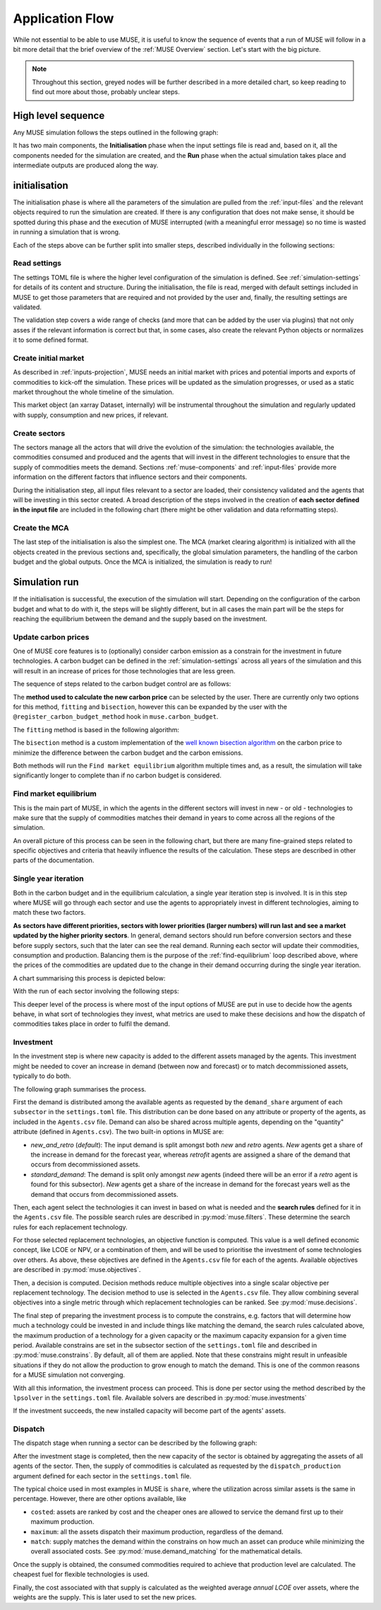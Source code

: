 Application Flow
================

While not essential to be able to use MUSE, it is useful to know the sequence of events that a run of MUSE will follow in a bit more detail that the brief overview of the :ref:`MUSE Overview` section. Let's start with the big picture.

.. note::

    Throughout this section, greyed nodes will be further described in a more detailed chart, so keep reading to find out more about those, probably unclear steps.

High level sequence
-------------------

Any MUSE simulation follows the steps outlined in the following graph:

.. graphviz::
    :align: center
    :alt: High level sequence of steps in a MUSE simulation

    digraph top_level {
            fontname="Helvetica,Arial,sans-serif"
            node [fontname="Helvetica,Arial,sans-serif", shape=box, style=rounded]
            edge [fontname="Helvetica,Arial,sans-serif"]
            rankdir=LR
            clusterrank=local
            newrank=true

            {node [shape=""]; start; end;}
            settings [label="Read\nsettings", fillcolor="lightgrey", style="rounded,filled"]
            market [label="Create\nmarket", fillcolor="lightgrey", style="rounded,filled"]
            sectors [label="Create\nsectors", fillcolor="lightgrey", style="rounded,filled"]
            mca [label="Create\nMCA", fillcolor="lightgrey", style="rounded,filled"]
            run [label="Last\nyear?", shape=diamond, style=""]
            equilibrium [label="Find market\nequilibrium", fillcolor="lightgrey", style="rounded,filled"]
            propagate [label="Update\nprices"]
            outputs [label="Produce\noutputs"]
            check_c [label="Carbon\nbudget?", shape=diamond, style=""]
            c_prices [label="Update carbon\nprices", fillcolor="lightgrey", style="rounded,filled"]
            next_year [label="Next year", shape=""]
            {node [style="invis"]; int1; int2;}


            subgraph cluster_1 {
                settings -> market -> sectors -> mca
                label="initialisation"
                color=lightgrey
            }

            subgraph cluster_2 {
                next_year -> check_c
                check_c -> equilibrium [label="No"]
                check_c -> c_prices [label="Yes", constraint=false]
                c_prices -> equilibrium [constraint=false]
                equilibrium -> propagate -> outputs -> run
                run -> next_year [label="No", constraint=false]
                label="Run"
                color=lightgrey
                {rank=same; check_c; c_prices}
            }

            start -> settings
            mca -> int1
            int2 -> next_year
            run -> end [label="Yes"]
            start -> int2 [style="invis", constraint=false]
        }

It has two main components, the **Initialisation** phase when the input settings file is read and, based on it, all the components needed for the simulation are created, and the **Run** phase when the actual simulation takes place and intermediate outputs are produced along the way.

initialisation
--------------

The initialisation phase is where all the parameters of the simulation are pulled from the :ref:`input-files` and the relevant objects required to run the simulation are created. If there is any configuration that does not make sense, it should be spotted during this phase and the execution of MUSE interrupted (with a meaningful error message) so no time is wasted in running a simulation that is wrong.

Each of the steps above can be further split into smaller steps, described individually in the following sections:

Read settings
~~~~~~~~~~~~~

The settings TOML file is where the higher level configuration of the simulation is defined. See :ref:`simulation-settings` for details of its content and structure. During the initialisation, the file is read, merged with default settings included in MUSE to get those parameters that are required and not provided by the user and, finally, the resulting settings are validated.

The validation step covers a wide range of checks (and more that can be added by the user via plugins) that not only asses if the relevant information is correct but that, in some cases, also create the relevant Python objects or normalizes it to some defined format.

.. graphviz::
    :align: center
    :alt: Read settings detailed flow chart

    digraph read_settings {
        fontname="Helvetica,Arial,sans-serif"
        node [fontname="Helvetica,Arial,sans-serif", shape=box, style=rounded]
        edge [fontname="Helvetica,Arial,sans-serif", len=2]
        rankdir=LR
        labelloc=t

        usettings [label="Read user\nsettings"]
        dsettings [label="Read default\nsettings"]
        settings [label="Merge settings"]
        plugins [label="Check user plugins"]
        validate [label="Validate\nsettings"]

        usettings -> settings
        dsettings -> settings
        settings -> plugins -> validate

        validate -> {
            "Log level"
            "Interpolation\nmode"
            "Carbon budget\nparameters"
            "Foresight"
            "Iteration control"
            "Timeslices"
            "Global\ndata files"
            "Sector files"
            "... others"
        } [dir=both color="red:blue"]
    }

Create initial market
~~~~~~~~~~~~~~~~~~~~~

As described in :ref:`inputs-projection`, MUSE needs an initial market with prices and potential imports and exports of commodities to kick-off the simulation. These prices will be updated as the simulation progresses, or used as a static market throughout the whole timeline of the simulation.

This market object (an xarray Dataset, internally) will be instrumental throughout the simulation and regularly updated with supply, consumption and new prices, if relevant.

.. graphviz::
    :align: center
    :alt: Steps when creating the initial market

    digraph create_market {
        fontname="Helvetica,Arial,sans-serif"
        node [fontname="Helvetica,Arial,sans-serif", shape=box, style=rounded]
        edge [fontname="Helvetica,Arial,sans-serif", len=2]
        rankdir=LR
        labelloc=t

        // nodes
        projections [label="Read projections"]
        exports [label="Read exports\n(optional)\nor exports=0"]
        imports [label="Read imports\n(optional)\nor imports=0"]
        interpolate [label="Interpolate\nto time framework"]
        initial [label="Set initial\nsupply=0\nconsumption=0"]

        projections -> interpolate
        exports -> interpolate
        imports -> interpolate
        interpolate -> initial
    }

Create sectors
~~~~~~~~~~~~~~

The sectors manage all the actors that will drive the evolution of the simulation: the technologies available, the commodities consumed and produced and the agents that will invest in the different technologies to ensure that the supply of commodities meets the demand. Sections :ref:`muse-components` and :ref:`input-files` provide more information on the different factors that influence sectors and their components.

During the initialisation step, all input files relevant to a sector are loaded, their consistency validated and the agents that will be investing in this sector created. A broad description of the steps involved in the creation of **each sector defined in the input file** are included in the following chart (there might be other validation and data reformatting steps).

.. graphviz::
    :align: center
    :alt: Simplified process of the creation of the sectors

    digraph sectors {

        fontname="Helvetica,Arial,sans-serif"
        node [fontname="Helvetica,Arial,sans-serif", shape=box, style=rounded]
        edge [fontname="Helvetica,Arial,sans-serif"]
        rankdir=LR
        clusterrank=local
        newrank=true

        technodata [label="Read\ntechnodata"]
        coms_in [label="Read\ncommodities\nIN"]
        coms_out [label="Read\ncommodities\nOUT"]
        validate [label="Validate\ntechnologies"]
        outputs [label="Setup\noutputs"]
        interaction [label="Setup agents\ninteractions"]

        subgraph cluster_1 {
            label="For each subsector within sector"
            agents [label="Create\nagents"]
            share [label="Setup\ndemand share"]
            constraints [label="Setup\nconstraints"]
            investment [label="Setup\ninvestment"]
            capacity [label="Read initial\ncapacity"]
            agents -> share -> constraints -> investment
            agents -> capacity [color="red", constraint=false]
            capacity -> agents [color="blue", constraint=false]
            {rank=same; agents;capacity}
        }

        {
            technodata
            coms_in
            coms_out
        } -> validate
        validate -> agents
        investment -> outputs -> interaction
    }

Create the MCA
~~~~~~~~~~~~~~

The last step of the initialisation is also the simplest one. The MCA (market clearing algorithm) is initialized with all the objects created in the previous sections and, specifically, the global simulation parameters, the handling of the carbon budget and the global outputs. Once the MCA is initialized, the simulation is ready to run!

.. graphviz::
    :align: center
    :alt: Steps of the creation of the MCA

    digraph mca {
            fontname="Helvetica,Arial,sans-serif"
            node [fontname="Helvetica,Arial,sans-serif", shape=box, style=rounded]
            edge [fontname="Helvetica,Arial,sans-serif"]
            rankdir=LR
            clusterrank=local
            newrank=true

            simulation [label="Setup global\nsimulation parameters"]
            outputs [label="Setup global\noutputs"]
            budget [label="Setup carbon\nbudget"]

            simulation -> budget -> outputs
        }

Simulation run
--------------

If the initialisation is successful, the execution of the simulation will start. Depending on the configuration of the carbon budget and what to do with it, the steps will be slightly different, but in all cases the main part will be the steps for reaching the equilibrium between the demand and the supply based on the investment.

Update carbon prices
~~~~~~~~~~~~~~~~~~~~

One of MUSE core features is to (optionally) consider carbon emission as a constrain for the investment in future technologies. A carbon budget can be defined in the :ref:`simulation-settings` across all years of the simulation and this will result in an increase of prices for those technologies that are less green.

The sequence of steps related to the carbon budget control are as follows:

.. graphviz::
    :align: center
    :alt: Description of the carbon budget cycle

    digraph carbon_budget {
            fontname="Helvetica,Arial,sans-serif"
            node [fontname="Helvetica,Arial,sans-serif", shape=box, style=rounded]
            edge [fontname="Helvetica,Arial,sans-serif"]
            rankdir=LR
            clusterrank=local
            newrank=true

            {node [shape=""]; start; end;}
            single_year [label="Single year\niteration", fillcolor="lightgrey", style="rounded,filled"]
            emissions [label="Calculate emissions\nof carbon comodities"]
            comparison [label="Emissions\n> budget\n", shape=diamond, style=""]
            new_price [label="Calculate new\ncarbon price", fillcolor="lightgrey", style="rounded,filled"]


            subgraph cluster_1 {
                label="Initial estimate of carbon emissions in Future year"
                single_year -> emissions -> comparison
            }

            start -> single_year
            comparison -> end [label="No", constraint=false]
            comparison -> new_price [label="Yes"]
            new_price -> end
        }

The **method used to calculate the new carbon price** can be selected by the user. There are currently only two options for this method, ``fitting`` and ``bisection``, however this can be expanded by the user with the ``@register_carbon_budget_method`` hook in ``muse.carbon_budget``.

The ``fitting`` method is based in the following algorithm:

.. graphviz::
    :align: center
    :alt: Fitting method to calculate the new carbon price in the future year

    digraph carbon_budget_method {
            fontname="Helvetica,Arial,sans-serif"
            node [fontname="Helvetica,Arial,sans-serif", shape=box, style=rounded]
            edge [fontname="Helvetica,Arial,sans-serif"]
            rankdir=LR
            clusterrank=local
            newrank=true

            {node [shape=""]; start; end;}
            emissions [label="Calculate emissions\nof carbon comodities"];
            sample_prices [label="Sample\ncarbon prices"]
            all_samples [label="All samples\ndone?", shape=diamond, style=""]
            find_equilibrium [label="Find market\nequilibrium"]
            fit [label="Regression\nprices-emissions\nfor emissions=0"]
            refine [label="Refine\ncarbon price"]

            start -> sample_prices -> find_equilibrium -> emissions -> all_samples
            all_samples -> find_equilibrium [label="No", constraint=false]
            all_samples -> fit [label="Yes"]
            fit -> refine -> end
        }

The ``bisection`` method is a custom implementation of the `well known bisection algorithm <https://en.wikipedia.org/wiki/Bisection_method>`_ on the carbon price to minimize the difference between the carbon budget and the carbon emissions.

Both methods will run the ``Find market equilibrium`` algorithm multiple times and, as a result, the simulation will take significantly longer to complete than if no carbon budget is considered.

.. _find-equilibrium:

Find market equilibrium
~~~~~~~~~~~~~~~~~~~~~~~

This is the main part of MUSE, in which the agents in the different sectors will invest in new - or old - technologies to make sure that the supply of commodities matches their demand in years to come across all the regions of the simulation.

An overall picture of this process can be seen in the following chart, but there are many fine-grained steps related to specific objectives and criteria that heavily influence the results of the calculation. These steps are described in other parts of the documentation.

.. graphviz::
    :align: center
    :alt: Main loop to find the market equilibrium

    digraph find_equilibrium {
            fontname="Helvetica,Arial,sans-serif"
            node [fontname="Helvetica,Arial,sans-serif", shape=box, style=rounded]
            edge [fontname="Helvetica,Arial,sans-serif"]
            rankdir=LR
            clusterrank=local
            newrank=true

            {node [shape=""]; start; end;}
            exclude [label="Exclude\ncommodities\nfrom market"];
            single_year [label="Single year\niteration", fillcolor="lightgrey", style="rounded,filled"]
            maxiter [label="Maxium iter?", shape=diamond, style=""]
            converged [label="Converged?", shape=diamond, style=""]
            prices [label="Update with\nconverged prices"]
            {node [label="Update with not\nconverged prices"]; prices1; prices2;}
            check_demand [label="Check demand\nfulfilment"]
            equilibrium [label="Check\nequilibrium"]

            start -> exclude -> single_year -> equilibrium -> check_demand -> converged
            converged -> prices [label="Yes"]
            prices -> end
            converged -> maxiter [label="No"]
            maxiter -> prices2 [label="No"]
            maxiter -> prices1 [label="Yes"]
            prices1 -> end
            prices2 -> single_year [constraint=false]
            {rank=same; prices2; single_year}
            {rank=same; maxiter; converged;}
            {rank=same; prices1; prices;}
        }

Single year iteration
~~~~~~~~~~~~~~~~~~~~~

Both in the carbon budget and in the equilibrium calculation, a single year iteration step is involved. It is in this step where MUSE will go through each sector and use the agents to appropriately invest in different technologies, aiming to match these two factors.

**As sectors have different priorities, sectors with lower priorities (larger numbers) will run last and see a market updated by the higher priority sectors**. In general, demand sectors should run before conversion sectors and these before supply sectors, such that the later can see the real demand. Running each sector will update their commodities, consumption and production. Balancing them is the purpose of the :ref:`find-equilibrium` loop described above, where the prices of the commodities are updated due to the change in their demand occurring during the single year iteration.

A chart summarising this process is depicted below:

.. graphviz::
    :align: center
    :alt: Steps of a single year iteration

    digraph single_year {
            fontname="Helvetica,Arial,sans-serif"
            node [fontname="Helvetica,Arial,sans-serif", shape=box, style=rounded]
            edge [fontname="Helvetica,Arial,sans-serif"]
            rankdir=LR
            clusterrank=local
            newrank=true

            {node [shape=""]; start; end;}
            next [label="Next\nsector", shape=""]
            run_sector [label="Run sector", fillcolor="lightgrey", style="rounded,filled"]
            consumption [label="Update market\nconsumption"];
            supply [label="Update market\nsupply"];
            all_done [label="All sectors\ndone?", shape=diamond, style=""]


            start -> next -> run_sector -> consumption -> supply -> all_done
            all_done -> end [label="Yes"]
            all_done -> next [label="No", constraint=false]
        }

With the run of each sector involving the following steps:

.. graphviz::
    :align: center
    :alt: Steps of one period step in a sector

    digraph sector_step {
            fontname="Helvetica,Arial,sans-serif"
            node [fontname="Helvetica,Arial,sans-serif", shape=box, style=rounded]
            edge [fontname="Helvetica,Arial,sans-serif"]
            rankdir=LR
            clusterrank=local
            newrank=true

            {node [shape=""]; start; end;}
            next [label="Next\nsub-sector", shape=""]
            interactions [label="Run agents\ninteractions"]
            invest [label="Investment", fillcolor="lightgrey", style="rounded,filled"]
            update_agents [label="Update agents'\nassets"]
            all_subsectors [label="Sub-sectors\ndone?", shape=diamond, style=""]
            dispatch [label="Dispatch", fillcolor="lightgrey", style="rounded,filled"]
            input_net[label="net\n(settings.toml)", fillcolor="#ffb3b3", style="rounded,filled"]
            input_interaction[label="interaction\n(settings.toml)", fillcolor="#ffb3b3", style="rounded,filled"]

            subgraph cluster {

            }

            start  -> interactions -> next -> invest -> update_agents -> all_subsectors
            all_subsectors -> next [label="No", constraint=false]
            input_net -> interactions [constraint=false]
            input_interaction -> interactions [constraint=false]
            all_subsectors -> dispatch [label="Yes"]
            dispatch -> end
        }

This deeper level of the process is where most of the input options of MUSE are put in use to decide how the agents behave, in what sort of technologies they invest, what metrics are used to make these decisions and how the dispatch of commodities takes place in order to fulfil the demand.


Investment
~~~~~~~~~~

In the investment step is where new capacity is added to the different assets managed by the agents. This investment might be needed to cover an increase in demand (between now and forecast) or to match decommissioned assets, typically to do both.

The following graph summarises the process.

.. graphviz::
    :align: center
    :alt: Investment stage of a subsector calculation

    digraph dispatch {
            fontname="Helvetica,Arial,sans-serif"
            node [fontname="Helvetica,Arial,sans-serif", shape=box, style=rounded]
            edge [fontname="Helvetica,Arial,sans-serif"]
            rankdir=LR
            clusterrank=local
            newrank=true

            {node [shape=""]; start; end;}
            demand_share [label="Calculate\ndemand share"]
            search [label="Find technology\nsearch space"];
            objectives [label="Calculate\nobjectives"];
            decision [label="Calculate\ndecision"];
            constrains [label="Calculate\nconstrains"]
            invest [label="Solve\ninvestment"]
            input_demand[label="demand_share\n(settings.toml)", fillcolor="#ffb3b3", style="rounded,filled"]
            input_search[label="SearchRule\n(Agents.csv)", fillcolor="#ffb3b3", style="rounded,filled"]
            input_objectives[label="Objective\n(Agents.csv)s", fillcolor="#ffb3b3", style="rounded,filled"]
            input_decision[label="DecisionMethod\n(Agents.csv)", fillcolor="#ffb3b3", style="rounded,filled"]
            input_constrains[label="Constrains\n(settings.toml)", fillcolor="#ffb3b3", style="rounded,filled"]
            input_solver[label="lpsolver\n(settings.toml)", fillcolor="#ffb3b3", style="rounded,filled"]

            start ->  demand_share -> search -> objectives -> decision -> constrains -> invest -> end
            input_demand -> demand_share
            input_search -> search
            input_objectives -> objectives
            input_decision -> decision
            input_constrains -> constrains
            input_solver -> invest
        }

First the demand is distributed among the available agents as requested by the ``demand_share`` argument of each ``subsector`` in the ``settings.toml`` file. This distribution can be done based on any attribute or property of the agents, as included in the ``Agents.csv`` file. Demand can also be shared across multiple agents, depending on the "quantity" attribute (defined in ``Agents.csv``). The two built-in options in MUSE are:

- `new_and_retro` (`default`): The input demand is split amongst both *new* and *retro* agents. *New* agents get a share of the increase in demand for the forecast year, whereas *retrofit* agents are assigned a share of the demand that occurs from decommissioned assets.
- `standard_demand`: The demand is split only amongst *new* agents (indeed there will be an error if a *retro* agent is found for this subsector). *New* agents get a share of the increase in demand for the forecast years well as the demand that occurs from decommissioned assets.

Then, each agent select the technologies it can invest in based on what is needed and the **search rules** defined for it in the ``Agents.csv`` file. The possible search rules are described in :py:mod:`muse.filters`. These determine the search rules for each replacement technology.

For those selected replacement technologies, an objective function is computed. This value is a well defined economic concept, like LCOE or NPV, or a combination of them, and will be used to prioritise the investment of some technologies over others. As above, these objectives are defined in the ``Agents.csv`` file for each of the agents. Available objectives are described in :py:mod:`muse.objectives`.

Then, a decision is computed. Decision methods reduce multiple objectives into a single scalar objective per replacement technology. The decision method to use is selected in the ``Agents.csv`` file. They allow combining several objectives into a single metric through which replacement technologies can be ranked. See :py:mod:`muse.decisions`.

The final step of preparing the investment process is to compute the constrains, e.g. factors that will determine how much a technology could be invested in and include things like matching the demand, the search rules calculated above, the maximum production of a technology for a given capacity or the maximum capacity expansion for a given time period. Available constrains are set in the subsector section of the ``settings.toml`` file and described in :py:mod:`muse.constrains`. By default, all of them are applied. Note that these constrains might result in unfeasible situations if they do not allow the production to grow enough to match the demand. This is one of the common reasons for a MUSE simulation not converging.

With all this information, the investment process can proceed. This is done per sector using the method described by the ``lpsolver`` in the ``settings.toml`` file. Available solvers are described in :py:mod:`muse.investments`

If the investment succeeds, the new installed capacity will become part of the agents' assets.


Dispatch
~~~~~~~~

The dispatch stage when running a sector can be described by the following graph:

.. graphviz::
    :align: center
    :alt: Dispatch stage of a sector calculation

    digraph dispatch {
            fontname="Helvetica,Arial,sans-serif"
            node [fontname="Helvetica,Arial,sans-serif", shape=box, style=rounded]
            edge [fontname="Helvetica,Arial,sans-serif"]
            rankdir=LR
            clusterrank=local
            newrank=true

            {node [shape=""]; start; end;}
            capacity [label="Aggregate capacity\nfrom all agents"]
            supply [label="Calculate supply"];
            consumption [label="Calculate consumption"];
            cost [label="Calculate cost"];
            market [label="Create sector\nmarket"]
            dispatch[label="dispatch_production\n(settings.toml)", fillcolor="#ffb3b3", style="rounded,filled"]


            start ->  capacity -> supply -> consumption -> cost -> market -> end
            dispatch -> supply
        }

After the investment stage is completed, then the new capacity of the sector is obtained by aggregating the assets of all agents of the sector. Then, the supply of commodities is calculated as requested by the ``dispatch_production`` argument defined for each sector in the ``settings.toml`` file.

The typical choice used in most examples in MUSE is ``share``, where the utilization across similar assets is the same in percentage. However, there are other options available, like

- ``costed``: assets are ranked by cost and the cheaper ones are allowed to service the demand first up to their maximum production.
- ``maximum``: all the assets dispatch their maximum production, regardless of the demand.
- ``match``: supply matches the demand within the constrains on how much an asset can produce while minimizing the overall associated costs. See :py:mod:`muse.demand_matching` for the mathematical details.

Once the supply is obtained, the consumed commodities required to achieve that production level are calculated. The cheapest fuel for flexible technologies is used.

Finally, the cost associated with that supply is calculated as the weighted average *annual LCOE* over assets, where the weights are the supply. This is later used to set the new prices.




